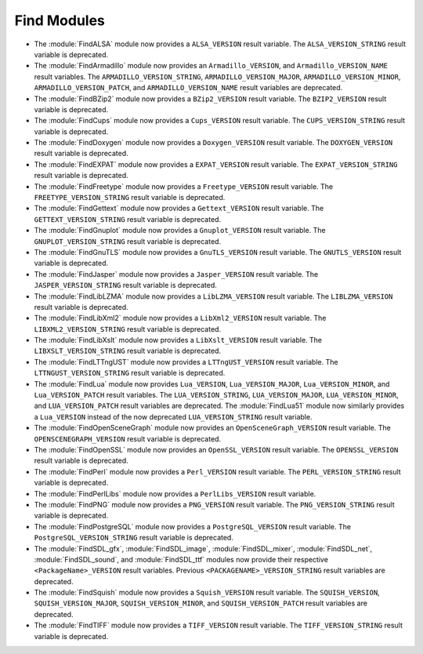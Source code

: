 Find Modules
------------

* The :module:`FindALSA` module now provides a ``ALSA_VERSION`` result
  variable.  The ``ALSA_VERSION_STRING`` result variable is deprecated.

* The :module:`FindArmadillo` module now provides an ``Armadillo_VERSION``,
  and ``Armadillo_VERSION_NAME`` result variables.  The
  ``ARMADILLO_VERSION_STRING``, ``ARMADILLO_VERSION_MAJOR``,
  ``ARMADILLO_VERSION_MINOR``, ``ARMADILLO_VERSION_PATCH``, and
  ``ARMADILLO_VERSION_NAME`` result variables are deprecated.

* The :module:`FindBZip2` module now provides a ``BZip2_VERSION`` result
  variable.  The ``BZIP2_VERSION`` result variable is deprecated.

* The :module:`FindCups` module now provides a ``Cups_VERSION`` result
  variable.  The ``CUPS_VERSION_STRING`` result variable is deprecated.

* The :module:`FindDoxygen` module now provides a ``Doxygen_VERSION`` result
  variable.  The ``DOXYGEN_VERSION`` result variable is deprecated.

* The :module:`FindEXPAT` module now provides a ``EXPAT_VERSION`` result
  variable.  The ``EXPAT_VERSION_STRING`` result variable is deprecated.

* The :module:`FindFreetype` module now provides a ``Freetype_VERSION`` result
  variable.  The ``FREETYPE_VERSION_STRING`` result variable is deprecated.

* The :module:`FindGettext` module now provides a ``Gettext_VERSION`` result
  variable.  The ``GETTEXT_VERSION_STRING`` result variable is deprecated.

* The :module:`FindGnuplot` module now provides a ``Gnuplot_VERSION`` result
  variable.  The ``GNUPLOT_VERSION_STRING`` result variable is deprecated.

* The :module:`FindGnuTLS` module now provides a ``GnuTLS_VERSION`` result
  variable.  The ``GNUTLS_VERSION`` result variable is deprecated.

* The :module:`FindJasper` module now provides a ``Jasper_VERSION`` result
  variable.  The ``JASPER_VERSION_STRING`` result variable is deprecated.

* The :module:`FindLibLZMA` module now provides a ``LibLZMA_VERSION`` result
  variable.  The ``LIBLZMA_VERSION`` result variable is deprecated.

* The :module:`FindLibXml2` module now provides a ``LibXml2_VERSION`` result
  variable.  The ``LIBXML2_VERSION_STRING`` result variable is deprecated.

* The :module:`FindLibXslt` module now provides a ``LibXslt_VERSION`` result
  variable.  The ``LIBXSLT_VERSION_STRING`` result variable is deprecated.

* The :module:`FindLTTngUST` module now provides a ``LTTngUST_VERSION`` result
  variable.  The ``LTTNGUST_VERSION_STRING`` result variable is deprecated.

* The :module:`FindLua` module now provides ``Lua_VERSION``,
  ``Lua_VERSION_MAJOR``, ``Lua_VERSION_MINOR``, and ``Lua_VERSION_PATCH``
  result variables.  The ``LUA_VERSION_STRING``, ``LUA_VERSION_MAJOR``,
  ``LUA_VERSION_MINOR``, and ``LUA_VERSION_PATCH`` result variables are
  deprecated.  The :module:`FindLua51` module now similarly provides a
  ``Lua_VERSION`` instead of the now deprecated ``LUA_VERSION_STRING`` result
  variable.

* The :module:`FindOpenSceneGraph` module now provides an
  ``OpenSceneGraph_VERSION`` result variable.  The ``OPENSCENEGRAPH_VERSION``
  result variable is deprecated.

* The :module:`FindOpenSSL` module now provides an ``OpenSSL_VERSION`` result
  variable.  The ``OPENSSL_VERSION`` result variable is deprecated.

* The :module:`FindPerl` module now provides a ``Perl_VERSION`` result
  variable.  The ``PERL_VERSION_STRING`` result variable is deprecated.

* The :module:`FindPerlLibs` module now provides a ``PerlLibs_VERSION``
  result variable.

* The :module:`FindPNG` module now provides a ``PNG_VERSION`` result
  variable.  The ``PNG_VERSION_STRING`` result variable is deprecated.

* The :module:`FindPostgreSQL` module now provides a ``PostgreSQL_VERSION``
  result variable.  The ``PostgreSQL_VERSION_STRING`` result variable is
  deprecated.

* The :module:`FindSDL_gfx`, :module:`FindSDL_image`, :module:`FindSDL_mixer`,
  :module:`FindSDL_net`, :module:`FindSDL_sound`, and :module:`FindSDL_ttf`
  modules now provide their respective ``<PackageName>_VERSION`` result
  variables. Previous ``<PACKAGENAME>_VERSION_STRING`` result variables
  are deprecated.

* The :module:`FindSquish` module now provides a ``Squish_VERSION`` result
  variable.  The ``SQUISH_VERSION``, ``SQUISH_VERSION_MAJOR``,
  ``SQUISH_VERSION_MINOR``, and ``SQUISH_VERSION_PATCH`` result variables
  are deprecated.

* The :module:`FindTIFF` module now provides a ``TIFF_VERSION`` result
  variable.  The ``TIFF_VERSION_STRING`` result variable is deprecated.
